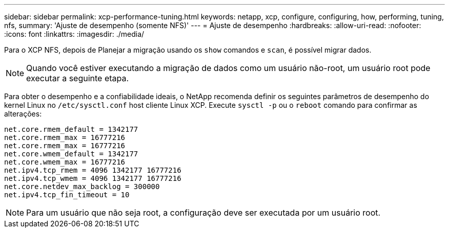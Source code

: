 ---
sidebar: sidebar 
permalink: xcp-performance-tuning.html 
keywords: netapp, xcp, configure, configuring, how, performing, tuning, nfs, 
summary: 'Ajuste de desempenho (somente NFS)' 
---
= Ajuste de desempenho
:hardbreaks:
:allow-uri-read: 
:nofooter: 
:icons: font
:linkattrs: 
:imagesdir: ./media/


[role="lead"]
Para o XCP NFS, depois de Planejar a migração usando os `show` comandos e `scan`, é possível migrar dados.


NOTE: Quando você estiver executando a migração de dados como um usuário não-root, um usuário root pode executar a seguinte etapa.

Para obter o desempenho e a confiabilidade ideais, o NetApp recomenda definir os seguintes parâmetros de desempenho do kernel Linux no `/etc/sysctl.conf` host cliente Linux XCP. Execute `sysctl -p` ou o `reboot` comando para confirmar as alterações:

[listing]
----
net.core.rmem_default = 1342177
net.core.rmem_max = 16777216
net.core.rmem_max = 16777216
net.core.wmem_default = 1342177
net.core.wmem_max = 16777216
net.ipv4.tcp_rmem = 4096 1342177 16777216
net.ipv4.tcp_wmem = 4096 1342177 16777216
net.core.netdev_max_backlog = 300000
net.ipv4.tcp_fin_timeout = 10
----

NOTE: Para um usuário que não seja root, a configuração deve ser executada por um usuário root.
